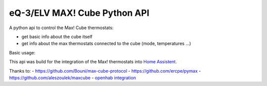 eQ-3/ELV MAX! Cube Python API
=============================

A python api to control the Max! Cube thermostats:

- get basic info about the cube itself
- get info about the max thermostats connected to the cube (mode, temperatures ...)

Basic usage:

.. code::python
    from maxcube.cube import MaxCube
    from maxcube.connection import MaxCubeConnection

    cube = MaxCube(MaxCubeConnection('192.168.0.20', 62910))

    for device in cube.devices:
        print(device.name)
        print(device.actual_temperature)

This api was build for the integration of the Max! thermostats into `Home Assistent <https://home-assistant.io>`__.

Thanks to:
- `https://github.com/Bouni/max-cube-protocol <https://github.com/Bouni/max-cube-protocol>`__
- `https://github.com/ercpe/pymax <https://github.com/ercpe/pymax>`__
- `https://github.com/aleszoulek/maxcube <https://github.com/aleszoulek/maxcube>`__
- `openhab integration <https://github.com/openhab/openhab2/tree/master/addons/binding/org.openhab.binding.max>`__

